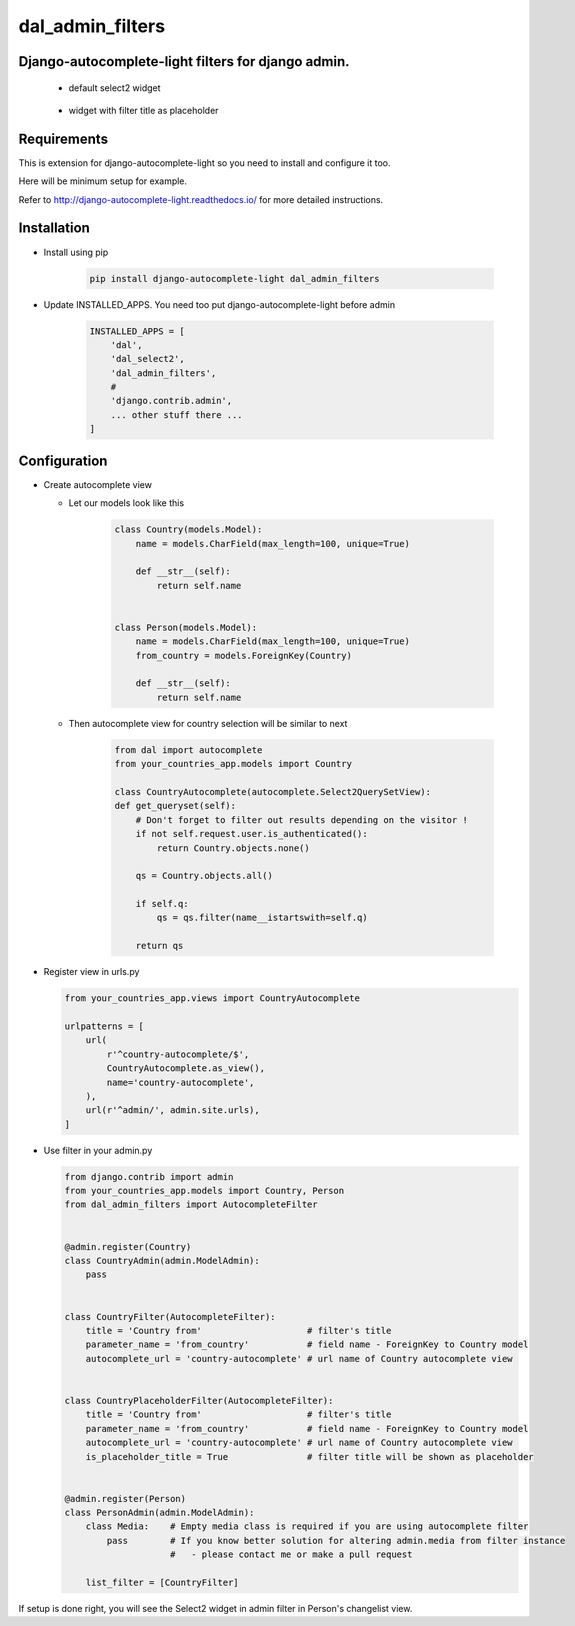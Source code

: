 dal_admin_filters
=================

Django-autocomplete-light filters for django admin.
---------------------------------------------------

 - default select2 widget

    .. figure:: https://raw.githubusercontent.com/shamanu4/dal_admin_filters/master/shot_01.png
       :alt: Admin filter with Select2 input

 - widget with filter title as placeholder

    .. figure:: https://raw.githubusercontent.com/shamanu4/dal_admin_filters/master/shot_02.png
       :alt: Admin filter with Select2 input and placeholder title


Requirements
------------

This is extension for django-autocomplete-light so you need to install
and configure it too.

Here will be minimum setup for example.

Refer to http://django-autocomplete-light.readthedocs.io/ for more
detailed instructions.

Installation
------------

-  Install using pip

    .. code::

        pip install django-autocomplete-light dal_admin_filters

-  Update INSTALLED\_APPS. You need too put django-autocomplete-light before admin

    .. code:: python

       INSTALLED_APPS = [
           'dal',
           'dal_select2',
           'dal_admin_filters',
           #
           'django.contrib.admin',
           ... other stuff there ...
       ]

Configuration
-------------

-  Create autocomplete view

   -  Let our models look like this

       .. code:: python

           class Country(models.Model):
               name = models.CharField(max_length=100, unique=True)

               def __str__(self):
                   return self.name


           class Person(models.Model):
               name = models.CharField(max_length=100, unique=True)
               from_country = models.ForeignKey(Country)

               def __str__(self):
                   return self.name

   -  Then autocomplete view for country selection will be similar to next

       .. code:: python

           from dal import autocomplete
           from your_countries_app.models import Country

           class CountryAutocomplete(autocomplete.Select2QuerySetView):
           def get_queryset(self):
               # Don't forget to filter out results depending on the visitor !
               if not self.request.user.is_authenticated():
                   return Country.objects.none()

               qs = Country.objects.all()

               if self.q:
                   qs = qs.filter(name__istartswith=self.q)

               return qs

-  Register view in urls.py

   .. code:: python

          from your_countries_app.views import CountryAutocomplete

          urlpatterns = [
              url(
                  r'^country-autocomplete/$',
                  CountryAutocomplete.as_view(),
                  name='country-autocomplete',
              ),
              url(r'^admin/', admin.site.urls),
          ]

-  Use filter in your admin.py

   .. code:: python

       from django.contrib import admin
       from your_countries_app.models import Country, Person
       from dal_admin_filters import AutocompleteFilter


       @admin.register(Country)
       class CountryAdmin(admin.ModelAdmin):
           pass


       class CountryFilter(AutocompleteFilter):
           title = 'Country from'                    # filter's title
           parameter_name = 'from_country'           # field name - ForeignKey to Country model
           autocomplete_url = 'country-autocomplete' # url name of Country autocomplete view


       class CountryPlaceholderFilter(AutocompleteFilter):
           title = 'Country from'                    # filter's title
           parameter_name = 'from_country'           # field name - ForeignKey to Country model
           autocomplete_url = 'country-autocomplete' # url name of Country autocomplete view
           is_placeholder_title = True               # filter title will be shown as placeholder


       @admin.register(Person)
       class PersonAdmin(admin.ModelAdmin):
           class Media:    # Empty media class is required if you are using autocomplete filter
               pass        # If you know better solution for altering admin.media from filter instance
                           #   - please contact me or make a pull request

           list_filter = [CountryFilter]


If setup is done right, you will see the Select2 widget in admin filter
in Person's changelist view.